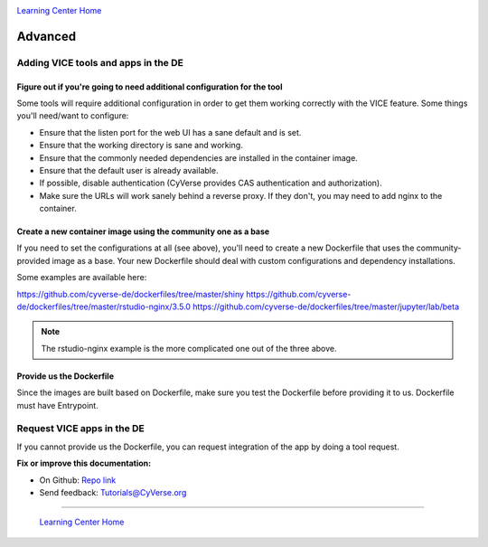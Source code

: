 |CyVerse logo|_

|Home_Icon|_
`Learning Center Home <http://learning.cyverse.org/>`_

**Advanced**
------------

Adding VICE tools and apps in the DE
================================

Figure out if you're going to need additional configuration for the tool
~~~~~~~~~~~~~~~~~~~~~~~~~~~~~~~~~~~~~~~~~~~~~~~~~~~~~~~~~~~~~~~~~~~~~~~~

Some tools will require additional configuration in order to get them working correctly with the VICE feature. Some things you'll need/want to configure:

- Ensure that the listen port for the web UI has a sane default and is set.
- Ensure that the working directory is sane and working.
- Ensure that the commonly needed dependencies are installed in the container image.
- Ensure that the default user is already available.
- If possible, disable authentication (CyVerse provides CAS authentication and authorization).
- Make sure the URLs will work sanely behind a reverse proxy. If they don't, you may need to add nginx to the container.

Create a new container image using the community one as a base
~~~~~~~~~~~~~~~~~~~~~~~~~~~~~~~~~~~~~~~~~~~~~~~~~~~~~~~~~~~~~~

If you need to set the configurations at all (see above), you'll need to create a new Dockerfile that uses the community-provided image as a base. Your new Dockerfile should deal with custom configurations and dependency installations.

Some examples are available here:

https://github.com/cyverse-de/dockerfiles/tree/master/shiny
https://github.com/cyverse-de/dockerfiles/tree/master/rstudio-nginx/3.5.0
https://github.com/cyverse-de/dockerfiles/tree/master/jupyter/lab/beta

.. Note::

	The rstudio-nginx example is the more complicated one out of the three above.

Provide us the Dockerfile
~~~~~~~~~~~~~~~~~~~~~~~~~

Since the images are built based on Dockerfile, make sure you test the Dockerfile before providing it to us. Dockerfile must have Entrypoint.

Request VICE apps in the DE
=======================

If you cannot provide us the Dockerfile, you can request integration of the app by doing a tool request. 


**Fix or improve this documentation:**

- On Github: `Repo link <https://github.com/CyVerse-learning-materials/sciapps_guide>`_
- Send feedback: `Tutorials@CyVerse.org <Tutorials@CyVerse.org>`_

----

  |Home_Icon|_
  `Learning Center Home <http://learning.cyverse.org/>`_

.. |CyVerse logo| image:: ./img/cyverse_rgb.png
    :width: 500
    :height: 100
.. _CyVerse logo: http://learning.cyverse.org/
.. |Home_Icon| image:: ./img/homeicon.png
    :width: 25
    :height: 25
.. _Home_Icon: http://learning.cyverse.org/



